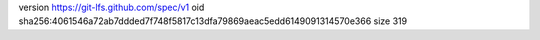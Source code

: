 version https://git-lfs.github.com/spec/v1
oid sha256:4061546a72ab7ddded7f748f5817c13dfa79869aeac5edd6149091314570e366
size 319
